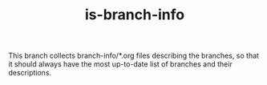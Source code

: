 #+TITLE: is-branch-info

This branch collects branch-info/*.org files describing the branches, so that it should always have the most
up-to-date list of branches and their descriptions.
